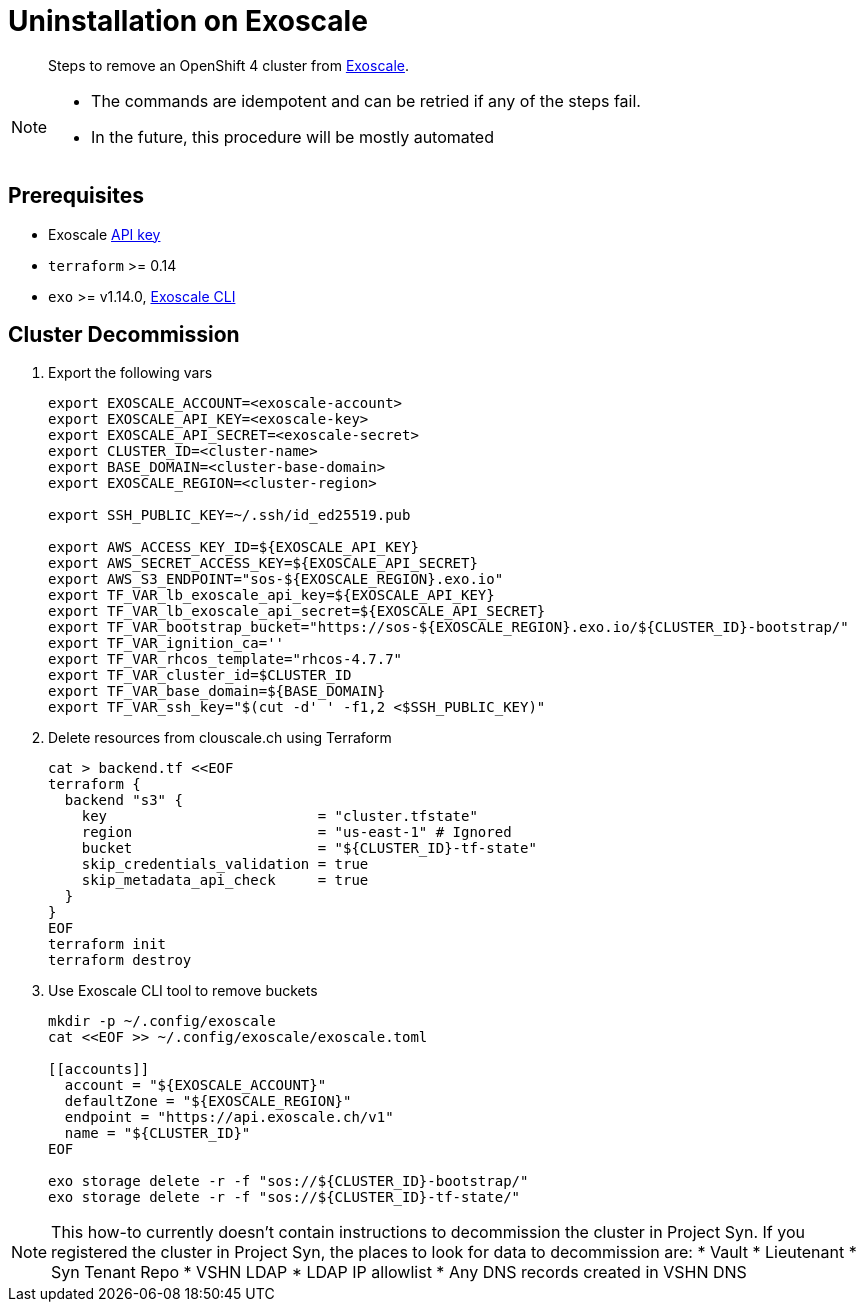 = Uninstallation on Exoscale

[abstract]
--
Steps to remove an OpenShift 4 cluster from https://exoscale.com[Exoscale].
--

[NOTE]
--
- The commands are idempotent and can be retried if any of the steps fail.
- In the future, this procedure will be mostly automated
--

== Prerequisites

* Exoscale https://community.exoscale.com/documentation/iam/quick-start/#api-keys[API key]
* `terraform` >= 0.14
* `exo` >= v1.14.0, https://community.exoscale.com/documentation/tools/exoscale-command-line-interface[Exoscale CLI]

== Cluster Decommission

. Export the following vars
+
[source,console]
----
export EXOSCALE_ACCOUNT=<exoscale-account>
export EXOSCALE_API_KEY=<exoscale-key>
export EXOSCALE_API_SECRET=<exoscale-secret>
export CLUSTER_ID=<cluster-name>
export BASE_DOMAIN=<cluster-base-domain>
export EXOSCALE_REGION=<cluster-region>

export SSH_PUBLIC_KEY=~/.ssh/id_ed25519.pub

export AWS_ACCESS_KEY_ID=${EXOSCALE_API_KEY}
export AWS_SECRET_ACCESS_KEY=${EXOSCALE_API_SECRET}
export AWS_S3_ENDPOINT="sos-${EXOSCALE_REGION}.exo.io"
export TF_VAR_lb_exoscale_api_key=${EXOSCALE_API_KEY}
export TF_VAR_lb_exoscale_api_secret=${EXOSCALE_API_SECRET}
export TF_VAR_bootstrap_bucket="https://sos-${EXOSCALE_REGION}.exo.io/${CLUSTER_ID}-bootstrap/"
export TF_VAR_ignition_ca=''
export TF_VAR_rhcos_template="rhcos-4.7.7"
export TF_VAR_cluster_id=$CLUSTER_ID
export TF_VAR_base_domain=${BASE_DOMAIN}
export TF_VAR_ssh_key="$(cut -d' ' -f1,2 <$SSH_PUBLIC_KEY)"
----

. Delete resources from clouscale.ch using Terraform
+
[source,console]
----
cat > backend.tf <<EOF
terraform {
  backend "s3" {
    key                         = "cluster.tfstate"
    region                      = "us-east-1" # Ignored
    bucket                      = "${CLUSTER_ID}-tf-state"
    skip_credentials_validation = true
    skip_metadata_api_check     = true
  }
}
EOF
terraform init
terraform destroy
----

. Use Exoscale CLI tool to remove buckets
+
[source,console]
----
mkdir -p ~/.config/exoscale
cat <<EOF >> ~/.config/exoscale/exoscale.toml

[[accounts]]
  account = "${EXOSCALE_ACCOUNT}"
  defaultZone = "${EXOSCALE_REGION}"
  endpoint = "https://api.exoscale.ch/v1"
  name = "${CLUSTER_ID}"
EOF

exo storage delete -r -f "sos://${CLUSTER_ID}-bootstrap/"
exo storage delete -r -f "sos://${CLUSTER_ID}-tf-state/"
----

[NOTE]
--
This how-to currently doesn't contain instructions to decommission the cluster in Project Syn.
If you registered the cluster in Project Syn, the places to look for data to decommission are:
* Vault
* Lieutenant
* Syn Tenant Repo
* VSHN LDAP
* LDAP IP allowlist
* Any DNS records created in VSHN DNS
--
